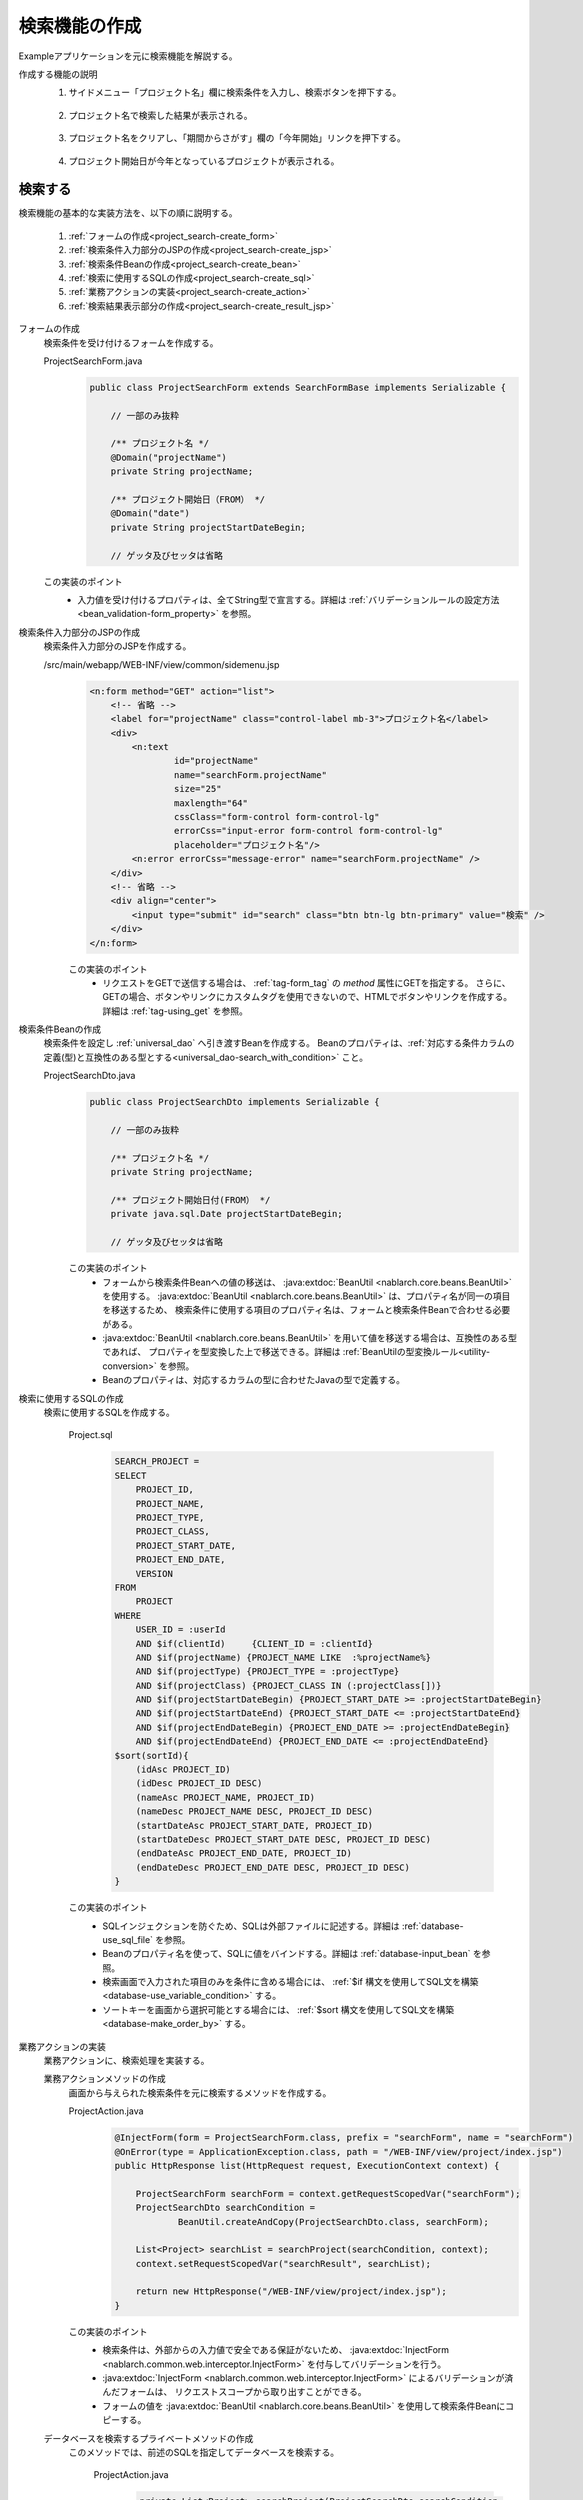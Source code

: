 .. _`project_search`:

検索機能の作成
==========================================
Exampleアプリケーションを元に検索機能を解説する。

作成する機能の説明
  1. サイドメニュー「プロジェクト名」欄に検索条件を入力し、検索ボタンを押下する。

    .. image:: ../images/project_search/project_search_sidemenu.png
      :scale: 60

  2. プロジェクト名で検索した結果が表示される。

    .. image:: ../images/project_search/project_search_search_with_condition.png
      :scale: 80

  3. プロジェクト名をクリアし、「期間からさがす」欄の「今年開始」リンクを押下する。

    .. image:: ../images/project_search/project_search_start_date.png
          :scale: 60

  4. プロジェクト開始日が今年となっているプロジェクトが表示される。

    .. image:: ../images/project_search/project_search_start_date_result.png
      :scale: 80

検索する
-----------

検索機能の基本的な実装方法を、以下の順に説明する。

  #. :ref:`フォームの作成<project_search-create_form>`
  #. :ref:`検索条件入力部分のJSPの作成<project_search-create_jsp>`
  #. :ref:`検索条件Beanの作成<project_search-create_bean>`
  #. :ref:`検索に使用するSQLの作成<project_search-create_sql>`
  #. :ref:`業務アクションの実装<project_search-create_action>`
  #. :ref:`検索結果表示部分の作成<project_search-create_result_jsp>`

.. _`project_search-create_form`:

フォームの作成
  検索条件を受け付けるフォームを作成する。

  ProjectSearchForm.java
    .. code-block:: java

      public class ProjectSearchForm extends SearchFormBase implements Serializable {

          // 一部のみ抜粋

          /** プロジェクト名 */
          @Domain("projectName")
          private String projectName;

          /** プロジェクト開始日（FROM） */
          @Domain("date")
          private String projectStartDateBegin;

          // ゲッタ及びセッタは省略

  この実装のポイント
    * 入力値を受け付けるプロパティは、全てString型で宣言する。詳細は :ref:`バリデーションルールの設定方法 <bean_validation-form_property>` を参照。

.. _`project_search-create_jsp`:

検索条件入力部分のJSPの作成
  検索条件入力部分のJSPを作成する。

  /src/main/webapp/WEB-INF/view/common/sidemenu.jsp
    .. code-block:: jsp

      <n:form method="GET" action="list">
          <!-- 省略 -->
          <label for="projectName" class="control-label mb-3">プロジェクト名</label>
          <div>
              <n:text
                      id="projectName"
                      name="searchForm.projectName"
                      size="25"
                      maxlength="64"
                      cssClass="form-control form-control-lg"
                      errorCss="input-error form-control form-control-lg"
                      placeholder="プロジェクト名"/>
              <n:error errorCss="message-error" name="searchForm.projectName" />
          </div>
          <!-- 省略 -->
          <div align="center">
              <input type="submit" id="search" class="btn btn-lg btn-primary" value="検索" />
          </div>
      </n:form>

    この実装のポイント
      * リクエストをGETで送信する場合は、 :ref:`tag-form_tag` の `method` 属性にGETを指定する。
        さらに、GETの場合、ボタンやリンクにカスタムタグを使用できないので、HTMLでボタンやリンクを作成する。詳細は :ref:`tag-using_get` を参照。

.. _`project_search-create_bean`:

検索条件Beanの作成
  検索条件を設定し :ref:`universal_dao` へ引き渡すBeanを作成する。
  Beanのプロパティは、:ref:`対応する条件カラムの定義(型)と互換性のある型とする<universal_dao-search_with_condition>` こと。

  ProjectSearchDto.java
    .. code-block:: java

      public class ProjectSearchDto implements Serializable {

          // 一部のみ抜粋

          /** プロジェクト名 */
          private String projectName;

          /** プロジェクト開始日付(FROM） */
          private java.sql.Date projectStartDateBegin;

          // ゲッタ及びセッタは省略

    この実装のポイント
      * フォームから検索条件Beanへの値の移送は、 :java:extdoc:`BeanUtil <nablarch.core.beans.BeanUtil>` を使用する。
        :java:extdoc:`BeanUtil <nablarch.core.beans.BeanUtil>` は、プロパティ名が同一の項目を移送するため、
        検索条件に使用する項目のプロパティ名は、フォームと検索条件Beanで合わせる必要がある。
      * :java:extdoc:`BeanUtil <nablarch.core.beans.BeanUtil>` を用いて値を移送する場合は、互換性のある型であれば、
        プロパティを型変換した上で移送できる。詳細は :ref:`BeanUtilの型変換ルール<utility-conversion>` を参照。
      * Beanのプロパティは、対応するカラムの型に合わせたJavaの型で定義する。

.. _`project_search-create_sql`:

検索に使用するSQLの作成
  検索に使用するSQLを作成する。

    Project.sql
      .. code-block:: none

        SEARCH_PROJECT =
        SELECT
            PROJECT_ID,
            PROJECT_NAME,
            PROJECT_TYPE,
            PROJECT_CLASS,
            PROJECT_START_DATE,
            PROJECT_END_DATE,
            VERSION
        FROM
            PROJECT
        WHERE
            USER_ID = :userId
            AND $if(clientId)     {CLIENT_ID = :clientId}
            AND $if(projectName) {PROJECT_NAME LIKE  :%projectName%}
            AND $if(projectType) {PROJECT_TYPE = :projectType}
            AND $if(projectClass) {PROJECT_CLASS IN (:projectClass[])}
            AND $if(projectStartDateBegin) {PROJECT_START_DATE >= :projectStartDateBegin}
            AND $if(projectStartDateEnd) {PROJECT_START_DATE <= :projectStartDateEnd}
            AND $if(projectEndDateBegin) {PROJECT_END_DATE >= :projectEndDateBegin}
            AND $if(projectEndDateEnd) {PROJECT_END_DATE <= :projectEndDateEnd}
        $sort(sortId){
            (idAsc PROJECT_ID)
            (idDesc PROJECT_ID DESC)
            (nameAsc PROJECT_NAME, PROJECT_ID)
            (nameDesc PROJECT_NAME DESC, PROJECT_ID DESC)
            (startDateAsc PROJECT_START_DATE, PROJECT_ID)
            (startDateDesc PROJECT_START_DATE DESC, PROJECT_ID DESC)
            (endDateAsc PROJECT_END_DATE, PROJECT_ID)
            (endDateDesc PROJECT_END_DATE DESC, PROJECT_ID DESC)
        }

    この実装のポイント
      * SQLインジェクションを防ぐため、SQLは外部ファイルに記述する。詳細は :ref:`database-use_sql_file` を参照。
      * Beanのプロパティ名を使って、SQLに値をバインドする。詳細は :ref:`database-input_bean` を参照。
      * 検索画面で入力された項目のみを条件に含める場合には、 :ref:`$if 構文を使用してSQL文を構築<database-use_variable_condition>` する。
      * ソートキーを画面から選択可能とする場合には、 :ref:`$sort 構文を使用してSQL文を構築<database-make_order_by>` する。

.. _`project_search-create_action`:

業務アクションの実装
  業務アクションに、検索処理を実装する。

  業務アクションメソッドの作成
    画面から与えられた検索条件を元に検索するメソッドを作成する。

    ProjectAction.java
      .. code-block:: java

          @InjectForm(form = ProjectSearchForm.class, prefix = "searchForm", name = "searchForm")
          @OnError(type = ApplicationException.class, path = "/WEB-INF/view/project/index.jsp")
          public HttpResponse list(HttpRequest request, ExecutionContext context) {

              ProjectSearchForm searchForm = context.getRequestScopedVar("searchForm");
              ProjectSearchDto searchCondition =
                      BeanUtil.createAndCopy(ProjectSearchDto.class, searchForm);

              List<Project> searchList = searchProject(searchCondition, context);
              context.setRequestScopedVar("searchResult", searchList);

              return new HttpResponse("/WEB-INF/view/project/index.jsp");
          }

    この実装のポイント
      * 検索条件は、外部からの入力値で安全である保証がないため、
        :java:extdoc:`InjectForm <nablarch.common.web.interceptor.InjectForm>` を付与してバリデーションを行う。
      * :java:extdoc:`InjectForm <nablarch.common.web.interceptor.InjectForm>` によるバリデーションが済んだフォームは、
        リクエストスコープから取り出すことができる。
      * フォームの値を :java:extdoc:`BeanUtil <nablarch.core.beans.BeanUtil>` を使用して検索条件Beanにコピーする。

  データベースを検索するプライベートメソッドの作成
    このメソッドでは、前述のSQLを指定してデータベースを検索する。

      ProjectAction.java
        .. code-block:: java

          private List<Project> searchProject(ProjectSearchDto searchCondition,
                                              ExecutionContext context) {

              LoginUserPrincipal userContext = SessionUtil.get(context, "userContext");
              searchCondition.setUserId(userContext.getUserId());

              return UniversalDao
                      .page(searchCondition.getPageNumber())
                      .per(20L)
                      .findAllBySqlFile(Project.class, "SEARCH_PROJECT", searchCondition);
          }

      この実装のポイント
        * 前述のSQL文を実行するには、:java:extdoc:`UniversalDao#findAllBySqlFile <nablarch.common.dao.UniversalDao.findAllBySqlFile(java.lang.Class,java.lang.String,java.lang.Object)>` の第二引数として、
          :ref:`SQLID <database-execute_sqlid>` (前述のSQLの場合は"SEARCH_PROJECT")を指定する。
        * ページング用の検索は、 :java:extdoc:`UniversalDao#per <nablarch.common.dao.UniversalDao.per(long)>` メソッド、
          及び :java:extdoc:`UniversalDao#page <nablarch.common.dao.UniversalDao.page(long)>` を用いて行うことができる。
          詳細は :ref:`ページングのために検索範囲を絞る<universal_dao-paging>` を参照。

.. _`project_search-create_result_jsp`:

検索結果表示部分の作成
  リクエストスコープに登録された検索結果を画面に表示する処理を、JSPに実装する。

  /src/main/webapp/WEB-INF/view/project/index.jsp
    .. code-block:: jsp

      <!-- 検索結果 -->
      <app:listSearchResult>
      <!-- app:listSearchResultの属性値指定は省略 -->
      <!-- 省略 -->
          <jsp:attribute name="headerRowFragment">
              <tr>
                  <th>プロジェクトID</th>
                  <th>プロジェクト名</th>
                  <th>プロジェクト種別</th>
                  <th>開始日</th>
                  <th>終了日</th>
              </tr>
          </jsp:attribute>
          <jsp:attribute name="bodyRowFragment">
              <tr class="info">
                  <td>
                      <!-- プロジェクトIDを追加したURLを作成する -->
                      <!-- プロジェクト詳細画面へ遷移する -->
                      <n:a href="show/${row.projectId}">
                          <n:write name="row.projectId"/>
                      </n:a>
                  </td>
                  <!-- 省略 -->
                  <td>
                      <n:write name="row.projectName" />
                  </td>
                  <!-- 省略 -->
                  <td>
                      <n:write name="row.projectStartDate" valueFormat="dateTime{yyyy/MM/dd}"/>
                  </td>
                  <!-- 省略 -->
              </tr>
          </jsp:attribute>
      </app:listSearchResult>

  この実装のポイント
    * 詳細画面へ遷移するリンクなど、GETリクエストのURLにパラメータを含めたい場合は、JSTLの `<c:url>` タグやEL式を使って作成する。
    * Exampleアプリケーションでは、ルーティングを以下のように設定しているため、末尾にプロジェクトIDを付与したURLが「 `ProjectAction#show` 」に紐づけられる。
      詳細は `ライブラリのREADMEドキュメント(外部サイト) <https://github.com/kawasima/http-request-router/blob/master/README.ja.md>`_ を参照。

      routes.xml
        .. code-block:: xml

          <routes>
                <match path="/action/:controller/:action/:projectId">
                    <requirements>
                        <requirement name="projectId" value="\d+$" />
                    </requirements>
                </match>
            <!-- その他の設定は省略 -->
          </routes>

    * 値を出力するために、 :ref:`tag-write_tag` を用いる。
      値を「日付」や「金額」等の形式でフォーマットして出力したい場合は、 `valueFormat` 属性で形式を指定する。詳細は :ref:`tag-format_value` を参照。
    * `<app:listSearchResult>` の使用方法については :ref:`list_search_result` を参照。


検索機能の解説は以上。

:ref:`Getting Started TOPページへ <getting_started>`
